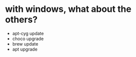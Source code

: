 * with windows, what about the others?

- apt-cyg update
- choco upgrade
- brew update
- apt upgrade
